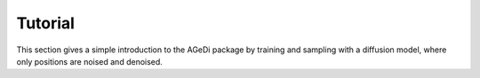 Tutorial
=====

This section gives a simple introduction to the AGeDi package by
training and sampling with a diffusion model, where only positions are
noised and denoised.

